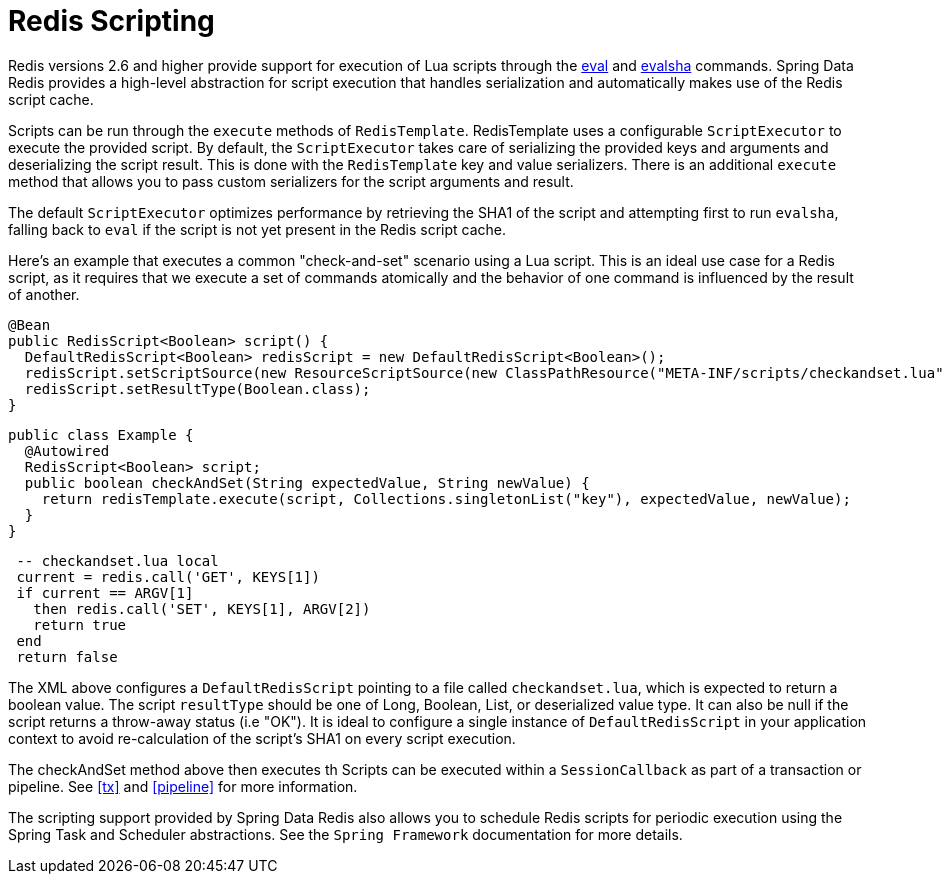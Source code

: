 [[scripting]]
= Redis Scripting

Redis versions 2.6 and higher provide support for execution of Lua scripts through the http://redis.io/commands/eval[eval] and http://redis.io/commands/evalsha[evalsha] commands. Spring Data Redis provides a high-level abstraction for script execution that handles serialization and automatically makes use of the Redis script cache.

Scripts can be run through the `execute` methods of `RedisTemplate`. RedisTemplate uses a configurable `ScriptExecutor` to execute the provided script. By default, the `ScriptExecutor` takes care of serializing the provided keys and arguments and deserializing the script result. This is done with the `RedisTemplate` key and value serializers. There is an additional `execute` method that allows you to pass custom serializers for the script arguments and result.

The default `ScriptExecutor` optimizes performance by retrieving the SHA1 of the script and attempting first to run `evalsha`, falling back to `eval` if the script is not yet present in the Redis script cache.

Here's an example that executes a common "check-and-set" scenario using a Lua script. This is an ideal use case for a Redis script, as it requires that we execute a set of commands atomically and the behavior of one command is influenced by the result of another.

[source,java]
----
@Bean 
public RedisScript<Boolean> script() { 
  DefaultRedisScript<Boolean> redisScript = new DefaultRedisScript<Boolean>(); 
  redisScript.setScriptSource(new ResourceScriptSource(new ClassPathResource("META-INF/scripts/checkandset.lua")));
  redisScript.setResultType(Boolean.class); 
}
----

[source,java]
----
public class Example { 
  @Autowired 
  RedisScript<Boolean> script; 
  public boolean checkAndSet(String expectedValue, String newValue) { 
    return redisTemplate.execute(script, Collections.singletonList("key"), expectedValue, newValue); 
  } 
}
----

[source,lua]
----
 -- checkandset.lua local 
 current = redis.call('GET', KEYS[1]) 
 if current == ARGV[1]
   then redis.call('SET', KEYS[1], ARGV[2])
   return true
 end
 return false 
----

The XML above configures a `DefaultRedisScript` pointing to a file called `checkandset.lua`, which is expected to return a boolean value. The script `resultType` should be one of Long, Boolean, List, or deserialized value type. It can also be null if the script returns a throw-away status (i.e "OK"). It is ideal to configure a single instance of `DefaultRedisScript` in your application context to avoid re-calculation of the script's SHA1 on every script execution.

The checkAndSet method above then executes th
Scripts can be executed within a `SessionCallback` as part of a transaction or pipeline. See <<tx>> and <<pipeline>> for more information.

The scripting support provided by Spring Data Redis also allows you to schedule Redis scripts for periodic execution using the Spring Task and Scheduler abstractions. See the `Spring Framework` documentation for more details.

